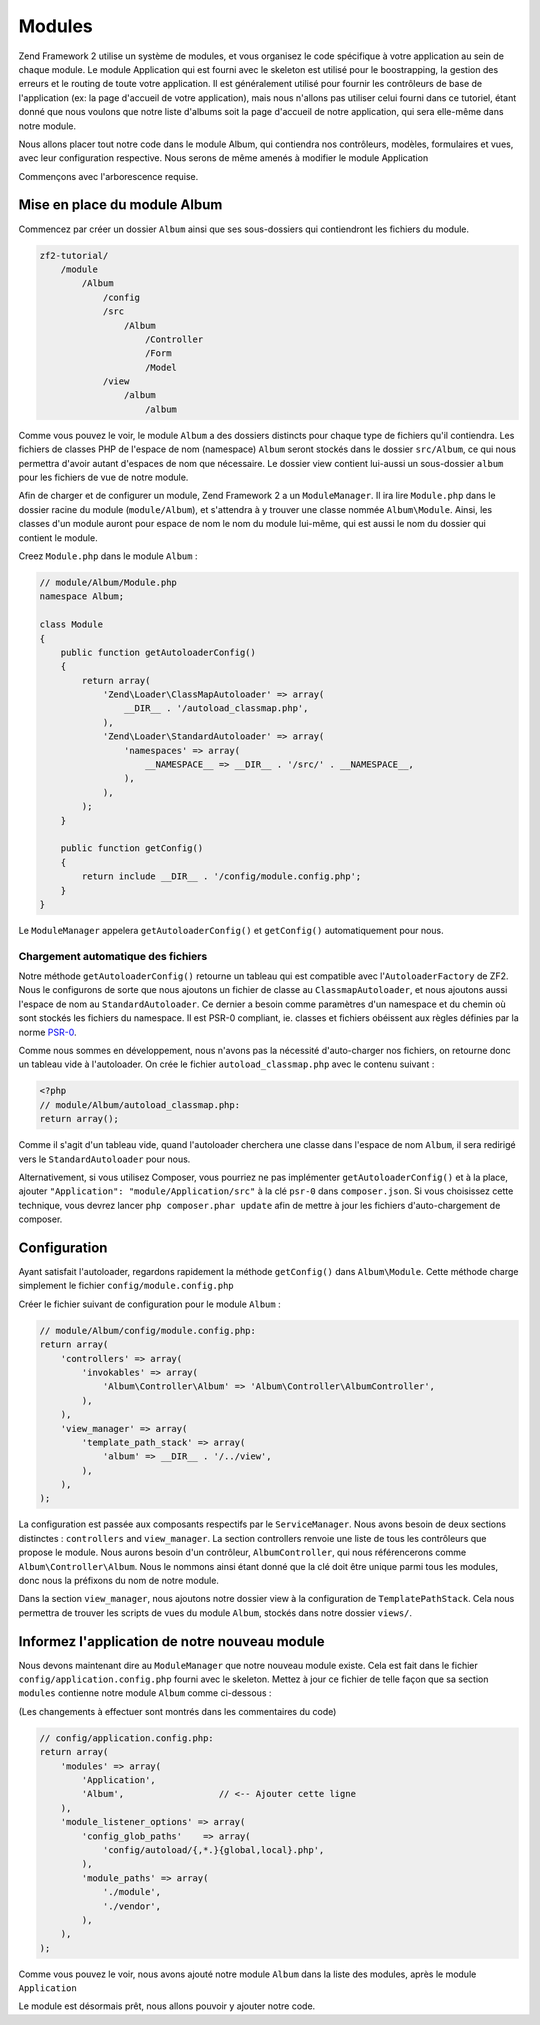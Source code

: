 .. EN-Revision: none
.. _user-guide.modules:

#######
Modules
#######

Zend Framework 2 utilise un système de modules, et vous organisez le code
spécifique à votre application au sein de chaque module. Le module Application
qui est fourni avec le skeleton est utilisé pour le boostrapping, la gestion des erreurs
et le routing de toute votre application. Il est généralement  utilisé pour fournir les
contrôleurs de base de l'application (ex: la page d'accueil de votre application), mais
nous n'allons pas utiliser celui fourni dans ce tutoriel, étant donné que nous voulons que
notre liste d'albums soit la page d'accueil de notre application, qui sera elle-même dans 
notre module.

Nous allons placer tout notre code dans le module Album, qui contiendra nos contrôleurs,
modèles, formulaires et vues, avec leur configuration respective. Nous serons de même amenés à modifier
le module Application

Commençons avec l'arborescence requise.

Mise en place du module Album
---------------------------

Commencez par créer un dossier ``Album`` ainsi que ses sous-dossiers
qui contiendront les fichiers du module.

.. code-block:: text

    zf2-tutorial/
        /module
            /Album
                /config
                /src
                    /Album
                        /Controller
                        /Form
                        /Model
                /view
                    /album
                        /album

Comme vous pouvez le voir, le module ``Album`` a des dossiers distincts pour
chaque type de fichiers qu'il contiendra. Les fichiers de classes PHP de l'espace de nom 
(namespace) ``Album`` seront stockés dans le dossier ``src/Album``, ce qui nous permettra d'avoir
autant d'espaces de nom que nécessaire. Le dossier view contient lui-aussi un sous-dossier
``album`` pour les fichiers de vue de notre module.

Afin de charger et de configurer un module, Zend Framework 2 a un ``ModuleManager``.
Il ira lire ``Module.php`` dans le dossier racine du module (``module/Album``), et 
s'attendra à y trouver une classe nommée ``Album\Module``. Ainsi, les classes d'un 
module auront pour espace de nom le nom du module lui-même, qui est aussi le nom du dossier
qui contient le module.

Creez ``Module.php`` dans le module ``Album`` :

.. code-block:: php

    // module/Album/Module.php
    namespace Album;
    
    class Module
    {
        public function getAutoloaderConfig()
        {
            return array(
                'Zend\Loader\ClassMapAutoloader' => array(
                    __DIR__ . '/autoload_classmap.php',
                ),
                'Zend\Loader\StandardAutoloader' => array(
                    'namespaces' => array(
                        __NAMESPACE__ => __DIR__ . '/src/' . __NAMESPACE__,
                    ),
                ),
            );
        }
    
        public function getConfig()
        {
            return include __DIR__ . '/config/module.config.php';
        }
    }

Le ``ModuleManager`` appelera ``getAutoloaderConfig()`` et ``getConfig()``
automatiquement pour nous.

Chargement automatique des fichiers
^^^^^^^^^^^^^^^^^^^^^^^^^^^^^^^^^^^

Notre méthode ``getAutoloaderConfig()`` retourne un tableau qui est compatible avec
l'``AutoloaderFactory`` de ZF2. Nous le configurons de sorte que nous ajoutons un
fichier de classe au ``ClassmapAutoloader``, et nous ajoutons aussi l'espace de nom 
au ``StandardAutoloader``. Ce dernier a besoin comme paramètres d'un namespace et
du chemin où sont stockés les fichiers du namespace. Il est PSR-0 compliant, ie. 
classes et fichiers obéissent aux règles définies par la norme `PSR-0
<https://github.com/php-fig/fig-standards/blog/master/accepted/PSR-0.md>`_.

Comme nous sommes en développement, nous n'avons pas la nécessité d'auto-charger nos fichiers,
on retourne donc un tableau vide à l'autoloader. On crée le fichier ``autoload_classmap.php`` avec 
le contenu suivant : 

.. code-block:: php

    <?php
    // module/Album/autoload_classmap.php:
    return array();

Comme il s'agit d'un tableau vide, quand l'autoloader cherchera une classe dans 
l'espace de nom ``Album``, il sera redirigé vers le ``StandardAutoloader`` pour nous.

Alternativement, si vous utilisez Composer, vous pourriez ne pas implémenter 
``getAutoloaderConfig()`` et à la place, ajouter ``"Application":
"module/Application/src"`` à la clé ``psr-0`` dans ``composer.json``. Si vous choisissez
cette technique, vous devrez lancer ``php composer.phar update`` afin de mettre
à jour les fichiers d'auto-chargement de composer.

Configuration
-------------

Ayant satisfait l'autoloader, regardons rapidement la méthode ``getConfig()``
dans ``Album\Module``.  Cette méthode charge simplement le fichier ``config/module.config.php``

Créer le fichier suivant de configuration pour le module  ``Album`` :

.. code-block:: php

    // module/Album/config/module.config.php:
    return array(
        'controllers' => array(
            'invokables' => array(
                'Album\Controller\Album' => 'Album\Controller\AlbumController',
            ),
        ),
        'view_manager' => array(
            'template_path_stack' => array(
                'album' => __DIR__ . '/../view',
            ),
        ),
    );

La configuration est passée aux composants respectifs par le
``ServiceManager``. Nous avons besoin de deux sections distinctes : 
``controllers`` and ``view_manager``. La section controllers renvoie une liste
de tous les contrôleurs que propose le module. Nous aurons besoin d'un contrôleur,
``AlbumController``, qui nous référencerons comme ``Album\Controller\Album``.
Nous le nommons ainsi étant donné que la clé doit être unique parmi tous les 
modules, donc nous la préfixons du nom de notre module.

Dans la section ``view_manager``, nous ajoutons notre dossier view à 
la configuration de ``TemplatePathStack``. Cela nous permettra de trouver les scripts
de vues du module ``Album``, stockés dans notre dossier ``views/``.

Informez l'application de notre nouveau module
----------------------------------------------

Nous devons maintenant dire au ``ModuleManager`` que notre nouveau module existe. Cela
est fait dans le fichier ``config/application.config.php`` fourni avec le skeleton. Mettez à 
jour ce fichier de telle façon que sa section ``modules`` contienne notre module ``Album``
comme ci-dessous :

(Les changements à effectuer sont montrés dans les commentaires du code)

.. code-block:: php

    // config/application.config.php:
    return array(
        'modules' => array(
            'Application',
            'Album',                  // <-- Ajouter cette ligne
        ),
        'module_listener_options' => array( 
            'config_glob_paths'    => array(
                'config/autoload/{,*.}{global,local}.php',
            ),
            'module_paths' => array(
                './module',
                './vendor',
            ),
        ),
    );

Comme vous pouvez le voir, nous avons ajouté notre module ``Album`` dans la liste
des modules, après le module ``Application``

Le module est désormais prêt, nous allons pouvoir y ajouter notre code.
